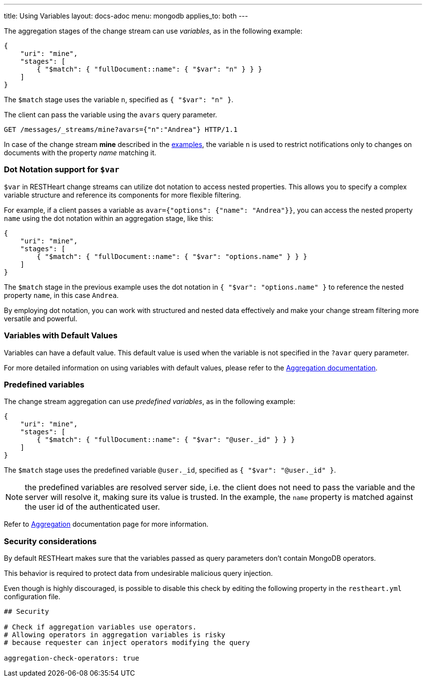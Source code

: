 ---
title: Using Variables
layout: docs-adoc
menu: mongodb
applies_to: both
---

The aggregation stages of the change stream can use _variables_, as in the following example:

[source,json]
----
{
    "uri": "mine",
    "stages": [
        { "$match": { "fullDocument::name": { "$var": "n" } } }
    ]
}
----

The `$match` stage uses the variable `n`, specified as `{ "$var": "n" }`.

The client can pass the variable using the `avars` query parameter.

[source,http]
----
GET /messages/_streams/mine?avars={"n":"Andrea"} HTTP/1.1
----

In case of the change stream *mine* described in the link:/docs/mongodb-websocket/examples[examples], the variable `n` is used to restrict notifications only to changes on documents with the property _name_ matching it.

=== Dot Notation support for `$var`

`$var` in RESTHeart change streams can utilize dot notation to access nested properties. This allows you to specify a complex variable structure and reference its components for more flexible filtering.

For example, if a client passes a variable as `avar={"options": {"name": "Andrea"}}`, you can access the nested property `name` using the dot notation within an aggregation stage, like this:

[source,json]
----
{
    "uri": "mine",
    "stages": [
        { "$match": { "fullDocument::name": { "$var": "options.name" } } }
    ]
}
----

The `$match` stage in the previous example uses the dot notation in `{ "$var": "options.name" }` to reference the nested property `name`, in this case `Andrea`.

By employing dot notation, you can work with structured and nested data effectively and make your change stream filtering more versatile and powerful.

=== Variables with Default Values

Variables can have a default value. This default value is used when the variable is not specified in the `?avar` query parameter.

For more detailed information on using variables with default values, please refer to the link:/docs/mongodb-rest/aggregations#variables-with-default-values[Aggregation documentation].

=== Predefined variables

The change stream aggregation can use _predefined variables_, as in the following example:

[source,json]
----
{
    "uri": "mine",
    "stages": [
        { "$match": { "fullDocument::name": { "$var": "@user._id" } } }
    ]
}
----

The `$match` stage uses the predefined variable `@user._id`, specified as `{ "$var": "@user._id" }`.

NOTE: the predefined variables are resolved server side, i.e. the client does not need to pass the variable and the server will resolve it, making sure its value is trusted. In the example, the `name` property is matched against the user id of the authenticated user.

Refer to link:/docs/mongodb-rest/aggregations#predefined-variables[Aggregation] documentation page for more information.

=== Security considerations

By default RESTHeart makes sure that the variables passed as query parameters don't contain MongoDB operators.

This behavior is required to protect data from undesirable malicious query injection.

Even though is highly discouraged, is possible to disable this check by editing the following property in the `restheart.yml` configuration file.

[source]
----
## Security

# Check if aggregation variables use operators.
# Allowing operators in aggregation variables is risky
# because requester can inject operators modifying the query

aggregation-check-operators: true
----
